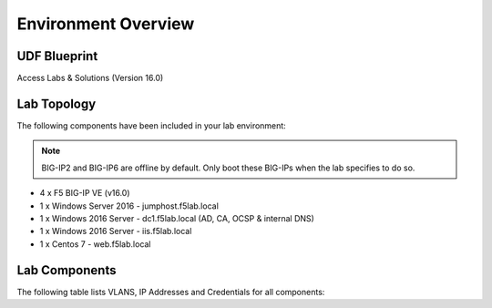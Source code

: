 Environment Overview
=====================


UDF Blueprint
-----------------

Access Labs & Solutions (Version 16.0)

Lab Topology
--------------

|image000|


The following components have been included in your lab environment:


.. Note:: BIG-IP2  and BIG-IP6 are offline by default.  Only boot these BIG-IPs when the lab specifies to do so.


- 4 x F5 BIG-IP VE (v16.0)
- 1 x Windows Server 2016 - jumphost.f5lab.local
- 1 x Windows 2016 Server - dc1.f5lab.local (AD, CA, OCSP & internal DNS) 
- 1 x Windows 2016 Server - iis.f5lab.local
- 1 x Centos 7 - web.f5lab.local

Lab Components
--------------------

The following table lists VLANS, IP Addresses and Credentials for all components:


+------------------------+-------------------------+-----------------------------+
| Component              | VLAN/IP Address(es)     |           Credentials       |
+========================+=========================+================+============+
| jumpbox.f5lab.local    | - Management 10.1.1.10  | Username       | Password   |
|                        | - External   10.1.10.10 +----------------+------------+
|                        | - Internal   10.1.20.10 | f5lab\\user1   |     user1  |                  
|                        |                         +----------------+------------+
|                        |                         | f5lab\\user2   |     user2  |
|                        |                         +----------------+------------+    
|                        |                         | f5lab\\admin   |     admin  | 
+------------------------+-------------------------+----------------+------------+
| bigip1.f5lab.local     | - Management 10.1.1.4   |  admin         |  admin     |
|                        | - External              +----------------+------------+
|                        |     - 10.1.10.4         |                             |
|                        |     - 10.1.10.100       |                             |
|                        |     - 10.1.10.101       |                             |
|                        |     - 10.1.10.102       |                             |
|                        |     - 10.1.10.103       |                             |
|                        |     - 10.1.10.104       |                             |
|                        |     - 10.1.10.105       |                             |
|                        |     - 10.1.10.106       |                             |
|                        |     - 10.1.10.107       |                             |
|                        |     - 10.1.10.108       |                             |
|                        |     - 10.1.10.109       |                             |
|                        |     - 10.1.10.110       |                             |
|                        |     - 10.1.10.111       |                             |
|                        |     - 10.1.10.112       |                             |
|                        |     - 10.1.10.113       |                             |
|                        | - Internal   10.1.20.4  |                             |
+------------------------+-------------------------+----------------+------------+
| bigip2.f5lab.local     | - Management 10.1.1.5   | admin          |  admin     |
|                        | - External              +----------------+------------+
|                        |     - 10.1.10.5         |                             |
|                        |     - 10.1.10.200       |                             |
|                        |     - 10.1.10.201       |                             |
|                        |     - 10.1.10.202       |                             |
|                        |     - 10.1.10.203       |                             |
|                        |     - 10.1.10.204       |                             |
|                        |     - 10.1.10.205       |                             |
|                        |     - 10.1.10.206       |                             |
|                        |     - 10.1.10.207       |                             |
|                        |     - 10.1.10.208       |                             |
|                        |     - 10.1.10.209       |                             |
|                        |     - 10.1.10.210       |                             |
|                        |     - 10.1.10.211       |                             |
|                        |     - 10.1.10.212       |                             |
|                        |     - 10.1.10.213       |                             |
|                        | - Internal   10.1.20.5  |                             |
+------------------------+-------------------------+----------------+------------+
| bigip5.f5lab.local     | - Management 10.1.1.11  | admin          |  admin     |
|                        |                         +----------------+------------+
|                        | - External              |                             |
|                        |     - 10.1.10.11        |                             |
|                        |     - 10.1.10.99        |                             |
|                        | - Internal              |                             |
|                        |     - 10.1.20.11        |                             |
|                        |     - 10.1.20.99        |                             |
+------------------------+-------------------------+----------------+------------+
| bigip6.f5lab.local     | - Management 10.1.1.12  | admin          |  admin     |
|                        |                         +----------------+------------+
|                        | - External              |                             |
|                        |     - 10.1.10.12        |                             |
|                        |     - 10.1.10.199       |                             |
|                        | - Internal              |                             |
|                        |     - 10.1.20.12        |                             |
|                        |     - 10.1.20.199       |                             |
+------------------------+-------------------------+----------------+------------+
| dc1.f5lab.local        | - Management 10.1.1.7   |    admin       |  admin     |
|                        | - Internal   10.1.20.7  +----------------+------------+  
|                        |                         |                             |
+------------------------+-------------------------+----------------+------------+
| iis.f5lab.local        | - Management 10.1.1.6   |   admin        |  admin     |
|                        | - Internal              +----------------+------------+                         
|                        |    - 10.1.20.6          |                             |
|                        |    - 10.1.20.16         |                             |
+------------------------+-------------------------+----------------+------------+
| web.f5lab.local        | - Management 10.1.1.29  |  admin         |   admin   |
|                        | - Internal              +----------------+------------+
|                        |    - 10.1.20.9          |                             |
|                        |    - 10.1.20.19         |                             |
+------------------------+-------------------------+----------------+------------+
| radius.f5lab.local     | - Management 10.1.1.28  |      admin     |   admin   |
|                        | - Internal              +----------------+------------+                   
|                        |    - 10.1.20.8          |                             |
|                        |    - 10.1.20.18         |                             |
+------------------------+-------------------------+-----------------------------+


.. |image000| image:: media/intro/000.png



